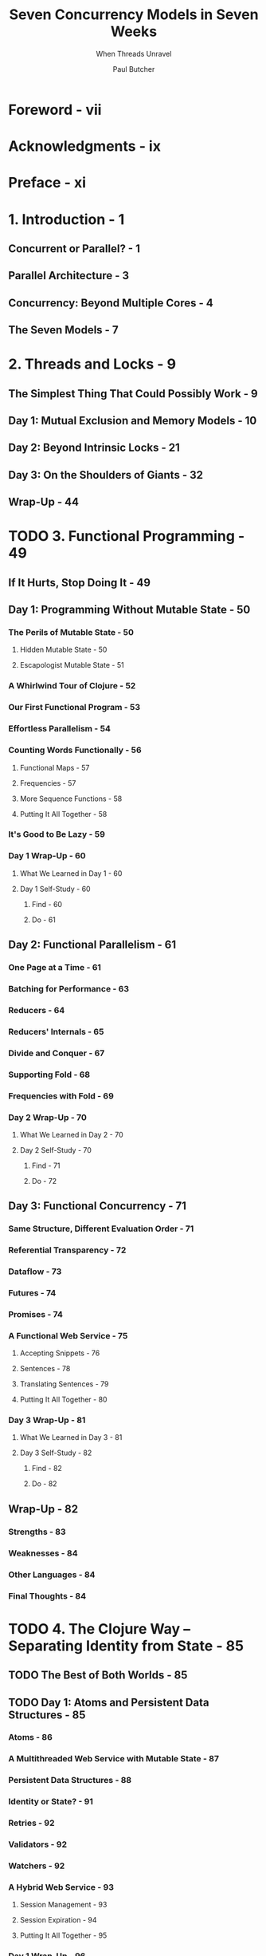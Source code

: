 #+TITLE: Seven Concurrency Models in Seven Weeks
#+SUBTITLE: When Threads Unravel
#+VERSION: 2014
#+AUTHOR: Paul Butcher
#+STARTUP: entitiespretty

* Foreword - vii
* Acknowledgments - ix
* Preface - xi
* 1. Introduction - 1
** Concurrent or Parallel? - 1
** Parallel Architecture - 3
** Concurrency: Beyond Multiple Cores - 4
** The Seven Models - 7

* 2. Threads and Locks - 9
** The Simplest Thing That Could Possibly Work - 9
** Day 1: Mutual Exclusion and Memory Models - 10
** Day 2: Beyond Intrinsic Locks - 21
** Day 3: On the Shoulders of Giants - 32
** Wrap-Up - 44

* TODO 3. Functional Programming - 49
** If It Hurts, Stop Doing It - 49
** Day 1: Programming Without Mutable State - 50
*** The Perils of Mutable State - 50
**** Hidden Mutable State - 50
**** Escapologist Mutable State - 51

*** A Whirlwind Tour of Clojure - 52
*** Our First Functional Program - 53
*** Effortless Parallelism - 54
*** Counting Words Functionally - 56
**** Functional Maps - 57
**** Frequencies - 57
**** More Sequence Functions - 58
**** Putting It All Together - 58

*** It's Good to Be Lazy - 59
*** Day 1 Wrap-Up - 60
**** What We Learned in Day 1 - 60
**** Day 1 Self-Study - 60
***** Find - 60
***** Do - 61

** Day 2: Functional Parallelism - 61
*** One Page at a Time - 61
*** Batching for Performance - 63
*** Reducers - 64
*** Reducers' Internals - 65
*** Divide and Conquer - 67
*** Supporting Fold - 68
*** Frequencies with Fold - 69
*** Day 2 Wrap-Up - 70
**** What We Learned in Day 2 - 70
**** Day 2 Self-Study - 70
***** Find - 71
***** Do - 72

** Day 3: Functional Concurrency - 71
*** Same Structure, Different Evaluation Order - 71
*** Referential Transparency - 72
*** Dataflow - 73
*** Futures - 74
*** Promises - 74
*** A Functional Web Service - 75
**** Accepting Snippets - 76
**** Sentences - 78
**** Translating Sentences - 79
**** Putting It All Together - 80

*** Day 3 Wrap-Up - 81
**** What We Learned in Day 3 - 81
**** Day 3 Self-Study - 82
***** Find - 82
***** Do - 82

** Wrap-Up - 82
*** Strengths - 83
*** Weaknesses - 84
*** Other Languages - 84
*** Final Thoughts - 84

* TODO 4. The Clojure Way -- Separating Identity from State - 85
** TODO The Best of Both Worlds - 85
** TODO Day 1: Atoms and Persistent Data Structures - 85
*** Atoms - 86
*** A Multithreaded Web Service with Mutable State - 87
*** Persistent Data Structures - 88
*** Identity or State? - 91
*** Retries - 92
*** Validators - 92
*** Watchers - 92
*** A Hybrid Web Service - 93
**** Session Management - 93
**** Session Expiration - 94
**** Putting It All Together - 95

*** Day 1 Wrap-Up - 96
**** What We Learned in Day 1 - 96
**** Day 1 Self-Study - 97
***** Find - 60
***** Do - 61

** TODO Day 2: Agents and Software Transactional Memory - 97
*** Agents - 97
**** Waiting for Agent Actions to Complete - 98
**** Error Handling - 99

*** An In-Memory Log - 101
*** Software Transactional Memory - 101
**** Transactions - 102
**** Multiple Refs - 103
**** Retrying Transactions - 103
**** Safe Side Effects in Transactions - 105

*** Shared Mutable State in Clojure - 105
*** Day 2 Wrap-Up - 106
**** What We Learned in Day 2 - 106
**** Day 2 Self-Study - 106
***** Find - 106
***** Do - 106

** TODO Day 3: In Depth - 106
*** Dining Philosophers with STM - 107
**** A First Attempt - 108
**** Ensuring That a Value Does Not Change - 108

*** Dining Philosophers Without STM - 109
*** Atoms or STM ? - 110
*** Custom Concurrency - 110
*** Day 3 Wrap-Up - 112
**** What We Learned in Day 3 - 112
**** Day 3 Self-Study - 113
***** Find - 113
***** Do - 113

** TODO Wrap-Up - 113
*** Strengths - 113
*** Weaknesses - 113
*** Other Languages - 114
*** Final Thoughts - 114

* TODO 5. Actors - 115
  - =from Jian=
    Originally /BEAM/ was short for /Bogdan's Erlang Abstract Machine/, named
    after Bogumil "Bogdan" Hausman, who wrote the original version, but the name
    may also be referred to as /Björn's Erlang Abstract Machine/, after Björn
    Gustavsson, who wrote and maintains the current version. Both developers
    worked on the system while at Ericsson.

** TODO More Object-Oriented than Objects - 115
   - Functional programming AVOIDS the problems associated with *shared mutable state*,
     by *avoiding* /mutable state/

     /Actor model/ AVOIDS *share*, but retains *mutable state*.

   - Many concepts in /actor modle/ is similar to the ones in the _popular OO
     program_, but they have some significant differences:
     + /actors/ run concurrently with each other

     + /actors/ _REALLY_ communicate by passing messages.

       However, the message passing of _popular OO program_ is mostly limited to
       calling /methods/.

   - Use Elixir code as an illustration!

   - In day 1
     The basics of the actor model -- creating actors and sending and receiving
     messages.

     In day 2
     How failure detection, coupled with the "let it crash" philosophy, allows
     actor programs to be fault-tolerant.

     In day 3
     How actors' support for distributed programming allows us to both scale
     beyond a single machine and recover from failure of one or more of those
     machines.

** DONE Day 1: Messages and Mailboxes - 116 - =TODO - Wrap-Up=
   CLOSED: [2018-09-23 Sun 00:15]
   - *Joe asks: Actor or Process?*
     =TODO=

*** DONE Our First Actor - 116
    CLOSED: [2018-09-22 Sat 14:20]
    #+BEGIN_SRC elixir
      # Actors/hello_actors/hello_actors.exs
      defmodule Talker do
        def loop do
          receive do
            {:greet,     name     } -> IO.puts {"Hello #{name}"}
            {:praise,    name     } -> IO.puts {"#{name}, you're amazing"}
            {:celebrate, name, age} -> IO.puts {"Here's to another #{age} years, #{name}"}
          end
          loop
        end
      end

      pid = spawn(&Talker.loop/0)  ## Create an actor, and use `pid` to refer it.
      send(pid, {:greet, "Huey"})
      send(pid, {:praise, "Dewey"})
      send(pid, {:celebrate, "Louie", 16})
      sleep(1000)  ## NOT a good way, learn a better way later!

      # Hello Huey
      # Dewey, you're amazing
      # Here's to another 16 years, Louie
    #+END_SRC

    See what's going on under the hood.

*** DONE Mailboxes Are Queues - 117
    CLOSED: [2018-09-22 Sat 14:28]
    - One of the most important features of /actor/ programming is that
      _messages are sent /asynchronously/_ -- to each /mailbox/ of the receiver
      /actors/.

    - This means that actors are *decoupled* --
      /actors/ run at their own speed and do _NOT block_ when sending messages.

    - An /actor/ *runs* /concurrently/ with other /actors/
      but *handles messages* /sequentially/, in the order they were added to the
      mailbox, moving on to the next message only when it's finished processing
      the current message.

      =TODO= =IMPORTANT=
      We only have to worry about concurrency when sending messages.

*** DONE Receiving Messages - 118
    CLOSED: [2018-09-22 Sat 14:34]
    - An /actor/ typically sits in an _infinite loop_, waiting for a message to
      arrive with receive and then processing it.

      Our ~loop~ function (in ~Talker~ module) implements an _infinite loop_ by
      calling itself recursively

    - *Joe asks: Won’t Infinite Recursion Blow Up the Stack?*
     Exilir implements /tail-call elimination/
    1
*** DONE Linking Processes - 119
    CLOSED: [2018-09-22 Sat 15:50]
    - We need two things to be able to shut down cleanly.
      1. we need a way to tell our /actor/ to stop when it's finished processing
         all the messages in its queue.

         + solution: add a new kind of message and its handler:
           ~{:shutdown} -> exit(:normal)~

      2. we need some way to know that it has done so.

         + solution:
           Use
           #+BEGIN_SRC elixir
             Process.flag(:trap_exit, true)
             pid = spawn_link(&Talker.loop/0)
           #+END_SRC

           and then, after sending ~{:shutdown}~,

           #+BEGIN_SRC elixir
             receive do
               {:EXIT, ^pid, reason} -> IO.puts("Talker has exited (#{reason})")
             end
           #+END_SRC

    - Solution:
      #+BEGIN_SRC elixir
        defmodule Talker do
          def loop do
            receive do
              {:greet,     name}      -> IO.puts("Hello #{name}")
              {:praise,    name}      -> IO.puts("#{name}, you're amazing")
              {:celebrate, name, age} -> IO.puts("Here's to another #{age} years, #{name}")
              {:shutdown}             -> exit(:normal)
            end
            loop
          end
        end

        Process.flag(:trap_exit, true)
        pid = spawn_link(&Talker.loop/0)
        send(pid, {:greet, "Huey"})
        send(pid, {:praise, "Dewey"})
        send(pid, {:celebrate, "Louie", 16})
        send(pid, {:shutdown})

        receive do
          {:EXIT, ^pid, reason} -> IO.puts("Talker has exited (#{reason})")
        end

        # Hello Huey
        # Dewey, you're amazing
        # Here's to another 16 years, Louie
        # Talker has exited (normal)
      #+END_SRC

    - 

*** DONE Stateful Actors - 120
    CLOSED: [2018-09-22 Sat 16:02]
    They are actually recursions.
    #+BEGIN_SRC elixir
      ## Actors/counter/counter.ex
      defmodule Counter do
        def loop(count) do
          receive do
            {:next} ->
              IO.puts("Current count: #{count}")
              loop(count + 1)
          end
        end
      end

      counter = spawn(Counter, :loop, [1])
      send(counter, {:next})  # Current count: 1
      send(counter, {:next})  # Current count: 2
      send(counter, {:next})  # Current count: 3
    #+END_SRC

    This is the actor, which can safely access the states withough any
    concurrency bugs -- messages are *handled sequentially*.

*** DONE Hiding Messages Behind an API - 121
    CLOSED: [2018-09-22 Sat 16:47]
    #+BEGIN_SRC elixir
      defmodule Counter do
        def start(count) do
          spawn(__MODULE__, :loop, [count])
        end

        def next(counter) do
          send(counter, {:next})
        end

        def loop(count) do
          receive do
            {:next} ->
              IO.puts("Current count: #{count}")
              loop(count + 1)
          end
        end
      end

      counter = Counter.start(42)  ## #PID<0.44.0>
      Counter.next(counter)  ## Current count: 42 # {:next}
      Counter.next(counter)  ## Current count: 43 # {:next}
    #+END_SRC

    Next, let's make bidirectional communication, and then we can do something
    more interesting than just print out states.

*** DONE Bidirectional Communication - 122
    CLOSED: [2018-09-22 Sat 22:31]
    The /actor model/ does *NOT* provide direct support for replies,

    but it's something we can _build for ourselves very easily_ *by including
    the identifier of the sending process in the message*, which allows the
    recipient to send a reply:
    #+BEGIN_SRC elixir
      defmodule Counter do
        def start(count) do
          spawn(__MODULE__, :loop, [count])
        end

        def next(counter) do
          ref = make_ref()
          send(counter, {:next, self(), ref})
          receive do
            {:ok, ^ref, count} -> count
          end
        end

        def loop(count) do
          receive do
            {:next, sender, ref} ->
              send(sender, {:ok, ref, count})
              loop(count + 1)
          end
        end
      end

      counter = Counter.start(42)  ## #PID<0.47.0>
      Counter.next(counter)        ## 42
      Counter.next(counter)        ## 43
    #+END_SRC
    
    - *Joe asks: Why Reply with a Tuple?*
      Certainly, you can simply reply the _count_, like ~send(sender, count)~,
      rather than a tuple contains it.

      However, *idiomatic Elixir* typically uses _tuples as messages_, where
      + the first element indicates success or failure.

      In this instance, we also include a unique reference generated by the
      client, which ensures that the reply will be correctly identified in the
      event that there are multiple messages waiting in the client's mailbox.

    - NEXT: =TODO=
      We'll make one further improvement to ~Counter~ before we move on --
      _giving it a name to make it discoverable_.

*** DONE Naming Processes - 123
    CLOSED: [2018-09-22 Sat 22:31]
    - Unitl now, we only sent messages to /actors/ we created. Then,
      + Q :: How to send messages to /actors/ that are NOT created by us???

      + A :: There are several ways!
             The most convenient is to _register a name_ for the /process (actor
             in Elixir)/.

    - Example:
      #+BEGIN_SRC elixir
        pid = Counter.start(42)              # #PID<0.47.0>
        Process.register(pid, :counter)      # true
        counter = Process.whereis(:counter)  # #PID<0.47.0>
        Counter.next(counter)                # 42
      #+END_SRC

      + Run ~Process.registered~ to see all registered /actors (or processes,
        another name of actor in Elixir)/.

        As you can see, the virtual machine _automatically_ registers a number
        of standard processes at startup.

      + The ~send~ function can take a /process name/ instead of a /process identifier/.
        #+BEGIN_SRC elixir
          send(:counter, {:next, self(), make_ref()})  # {:next, #PID<0.45.0>, #Reference<0.0.0.107>}
          receive do msg -> msg end                    # {:ok, #Reference<0.0.0.107>, 43}
        #+END_SRC

    - Modified code that use /process name/ rather than /process identifier/:
      #+BEGIN_SRC elixir
        def start(count) do
          pid = spawn(__MODULE__, :loop, [count])
          Process.register(pid, :counter)
          pid
        end

        def next do
          ref = make_ref()
          send(:counter, {:next, self(), ref})
          receive do
            {:ok, ^ref, count} -> count
          end
        end

        Counter.start(42)  # #PID<0.47.0>
        Counter.next       # 42
        Counter.next       # 43
      #+END_SRC

    - Next:
      Parallel Map,
      First, its prelude

*** DONE Interlude—First-Class Functions - 124
    CLOSED: [2018-09-22 Sat 22:37]
    #+BEGIN_SRC elixir
      Enum.map([1, 2, 3, 4], fn(x) -> x * 2 end)
      # Shorthand syntax
      Enum.map([1, 2, 3, 4], &(&1 * 2))

      double = &(&1 * 2)    # #Function<erl_eval.6.80484245>
      double.(3)            # 6

      twice = fn(fun) -> fn(x) -> fun.(fun.(x)) end end  # #Function<erl_eval.680484245>
      twice.(double).(3)                                 # 12
    #+END_SRC

*** DONE Parallel Map - 125
    CLOSED: [2018-09-23 Sun 00:06]
    Here this "map" is the operation, not the same name data structure.

    #+BEGIN_SRC elixir
      defmodule Parallel do
        def map(collection, fun) do
          parent = self()

          processes = Enum.map(collection, fn(e) ->
            spawn_link(
              fn() ->
                send(parent, {self(), fun.(e)})
              end)
            end)

          Enum.map(processes,
            fn(pid) ->
              receive do
                {^pid, result} -> result
              end
            end)
        end
      end
    #+END_SRC

    + =from Jian=
      It seems the cost of creating /processes (actor)/ in sequential does NOT
      have much overhead.

    + Test:
      #+BEGIN_SRC elixir
        slow_double = fn(x) -> :timer.sleep(1000); x * 2 end            # #Function<6.80484245 in :erl_eval.expr/5>
        :timer.tc(fn() -> Enum.map([1, 2, 3, 4], slow_double) end)      # {4003414, [2, 4, 6, 8]}
        :timer.tc(fn() -> Parallel.map([1, 2, 3, 4], slow_double) end)  # {1001131, [2, 4, 6, 8]}
      #+END_SRC

*** TODO Day 1 Wrap-Up - 126
    End day 1!

    In day 2, learn how the actor model helps with _error handling_ and
    _resilience_.

**** What We Learned in Day 1 - 126
     - Actors (processes)
       + run concurrently
       + do not share state
       + communicate by asynchronously sending messages to mailboxes.

     - We covered how to do the following:
       + *Create* a new /process/ with ~spawn()~

       + *Send* a /message/ to a /process/ with ~send()~

       + Use /pattern matching/ to *handle* /messages/

       + *Create* a _link between two processes_ and _receive notification when
         one terminates_

       + *Implement* _bidirectional_, _synchronous messaging_ ON TOP OF the _standard
         asynchronous messaging_

       + *Register* a name for a /process/

**** Day 1 Self-Study - 126
***** Find
      - =TODO=
        The video of Erik Meijer and Clemens Szyperski talking to Carl Hewitt
        about the actor model at Lang.NEXT 2012

***** TODO Do
      - =TODO=
        Measure the cost of creating a process on the BEAM.
        How does it compare with the cost of creating a thread on the JVM?

      - =TODO=
        Measure the cost of the parallel map function we created compared to a
        sequential map. When would it make sense to use a parallel map, and when
        a sequential map?

      - =TODO=
        Write a parallel reduce function along the lines of the parallel map
        function we just created.

** DONE Day 2: Error Handling and Resilience - 127 - =TODO= =RE-READ=
   CLOSED: [2018-09-23 Sun 21:19]
   One of the key benefits of /concurrency/ is that it enables us to write
   /fault-tolerant/ code -- ech concurrency modle has their own way. We will show
   how the /actor modle/ do this.

   Create a more complicated and realistic example as a basis for today's
   discussion.

*** TODO A Caching Actor - 127
    - We'll use the map data structure.
      #+BEGIN_SRC elixir
        d = Map.new                            ### %{}
        d1 = Map.put(d, :a, "A value for a")   ### %{a: "A value for a"}
        d2 = Map.put(d1, :b, "A value for b")  ### %{a: "A value for a", b: "A value for b"}
        d1                                     ### %{a: "A value for a"}
        d2[:a]                                 ### "A value for a"
      #+END_SRC

    - Then,
      #+BEGIN_SRC elixir
        defmodule Cache do
          def loop(pages, size) do
            receive do
              {:put, url, page} ->
                new_pages = Map.put(pages, url, page)
                new_size = size + byte_size(page)
                loop(new_pages, new_size)

              {:get, sender, ref, url} ->
                send(sender, {:ok, ref, pages[url]})
                loop(pages, size)

              {:size, sender, ref} ->
                send(sender, {:ok, ref, size})
                loop(pages, size)

              {:terminate} -> # Terminate request - don't recurse
            end
          end
        end
      #+END_SRC

      To provide a better API, we add these functions to ~Cache~:
      #+BEGIN_SRC elixir
        def start_link do
          pid = spawn_link(__MODULE__, :loop, (Map.new, 0))
          Process.register(pid, :cache)
          pid
        end

        def put(url, page) do
          send(:cache, {:put, url, page})
        end

        def get(url) do
          ref = make_ref()
          send(:cache, {:get, self(), ref, url})
          receive do
            {:ok, ^ref, page} -> page
          end
        end

        def size do
          ref = make_ref()
          send(:cache, {:size, self(), ref})
          receive do
            {:ok, ^ref, s} -> s
          end
        end

        def terminate do
          send(:cache, {:terminate})
        end
      #+END_SRC

    - For this program, if you try to put a ~nil~ as page into it, the ~byte_size~
      function invocation will crash.

      We will see how does the /actor model/ deal with it.
      (Use /supervisor process/).

*** DONE Fault Detection - 130
    CLOSED: [2018-09-23 Sun 18:52]
    - In Linking Processes, on page 119,

      we used ~spawn_link()~ to *create a link between two processes*
      so that we could *detect when one of them terminated*.

    - /Links/ are one of the *most important concepts* in Elixir programming.

**** DONE Links Propagate Abnormal Termination - 130
     CLOSED: [2018-09-23 Sun 14:33]
     - We can establish a /link/ between two /processes/ at _any time_ with
       ~Process.link()~.
       #+BEGIN_SRC elixir
         defmodule LinkTest do
           def loop do
             receive do
               {:exit_because, reason} -> exit(reason)
               {:link_to, pid}         -> Process.link(pid)
               {:EXIT, pid, reason}    -> IO.puts("#{inspect(pid)} exited because #{reason}")
             end
             loop
           end
         end
       #+END_SRC

     - Create a couple of instances of THIS /actor/, _link them_, and
       see what happens when one of them fails:
       #+BEGIN_SRC elixir
         pid1 = spawn(&LinkTest.loop/0)                    # #PID<0.47.0>
         pid2 = spawn(&LinkTest.loop/0)                    # #PID<0.49.0>
         send(pid1, {:link_to, pid2})                      # {:link_to, #PID<0.49.0>}
         send(pid2, {:exit_because, :bad_thing_happened})  # {:exit_because, :bad_thing_happened}

         Process.info(pid2, :status)  # nil
         Process.info(pid1, :status)  # nil
       #+END_SRC

     - Though when we check the status of ~pid1~ and ~pid2~, we found they both exit,
       we may also want to say something when we send the exit message to ~pid2~.
       This need set ~:trap_exit~.

**** DONE Links Are Bidirectional - 131
     CLOSED: [2018-09-23 Sun 18:42]
     /links/ are *bidirectional*, if you do
     ~send(pid1, {:exit_because, :another_bad_thing_happened})~
     Then, check the /status/, you'll see the same results as in the last section.

**** DONE Normal Termination - 131
     CLOSED: [2018-09-23 Sun 18:48]
     #+BEGIN_SRC elixir
       pid1 = spawn(&LinkTest.loop/0)          # #PID<0.47.0>
       pid2 = spawn(&LinkTest.loop/0)          # #PID<0.49.0>
       send(pid1, {:link_to, pid2})            # {:link_to, #PID<0.49.0>}
       send(pid2, {:exit_because, :normal})    # {:exit_because, :normal}

       Process.info(pid2, :status)  # nil
       Process.info(pid1, :status)  # {:status, :waiting}
     #+END_SRC

     If a /process/ quit normally, the linked one won't quit.

     =from Jian= ~:normal~ is special???

**** DONE System Processes - 132
     CLOSED: [2018-09-23 Sun 18:52]
     Allow a /process/ to _trap_ another's /exit/ by setting its ~:trap_exit~ flag.
     This is known in the jargon as making it into a /system process/: =???=
     #+BEGIN_SRC elixir
       def loop_system do
         Process.flag(:trap_exit, true)
         loop
       end

       pid1 = spawn(&LinkTest.loop_system/0)
       pid2 = spawn(&LinkTest.loop_system/0)
       send(pid1, {:link_to, pid2})
       send(pid2, {:exit_because, :yet_another_bad_thing_happend})
       # #PID<0.49.0> exited because yet_another_bad_thing_happened

       Process.info(pid2, :status)  # nil
       Process.info(pid2, :status)  # {:status, :waiting}
     #+END_SRC

*** DONE Supervising a Process - 132
    CLOSED: [2018-09-23 Sun 19:11]
    We now have enough tools at our fingertips to implement a /supervisor/, a
    /system process/ that monitors one or more /worker processes/ and takes
    appropriate action if they fail.

    - Example: simply restart its supervisee when it fails:
      #+BEGIN_SRC elixir
        defmodule CacheSupervisor do
          def start do
            spawn(__MODULE__, :loop_system, [])
          end

          def loop do
            pid = Cache.start_link
            receive do
              {:EXIT, ^pid, :normal} ->
                IO.puts("Cache exited normally")
                :ok

              {:EXIT, ^pid, reason} ->
                IO.puts("Cache failed with reason #{inspect reason} - restarting it")
                loop
            end
          end

          def loop_system do
            Process.flag(:trap_exit, true)
            loop
          end
        end
      #+END_SRC

    - In this example, we lose whatever was in the cache when it crashed, of course,
      but at least there's still a cache for us to use subsequently.
      #+BEGIN_SRC elixir
        CacheSupervisor.start                             # #PID<0.47.0>
        Cache.put("google.com", "Welcome to Google ...")  # {:put, "google.com", "Welcome to Google ..."}
        Cache.size                                        # 21

        ## If Cache crashes, it’s automatically restarted:
        Cache.put("paulbutcher.com", nil)  # {:put, "paulbutcher.com", nil}
                                           # Cache failed with reason {:badarg, [{:erlang, :byte_size, [nil], []}, ...
                                           #iex>
                                           # =ERROR REPORT==== 22-Aug-2013::17:49:24 ===
                                           #     Error in process <0.48.0> with exit value: {badarg,[{erlang,byte_size,[nil],[]}, ...

        Cache.size  # 0
        Cache.put("google.com", "Welcome to Google ...")  # {:put, "google.com", "Welcome to Google ..."}
        Cache.get("google.com")                           # "Welcome to Google ...
      #+END_SRC

*** DONE Timeouts - 133
    CLOSED: [2018-09-23 Sun 19:34]
    Automatically restarting the cache is great, but it's not a panacea.

    - If two processes both send messages to one cache /process/ at around the
      same time, for example, we might see the following sequence:
      1. Process 1 sends a ~:put~ message to the cache.
  
      2. Process 2 sends a ~:get~ message to the cache.
  
      3. The cache crashes while processing process 1's message.
  
      4. The /supervisor/ _restarts_ the cache, but process 2's message is *lost*.
  
      5. Process 2 is now _DEADLOCKED in a receive_, waiting for a reply that will
         never arrive.

    - We can use /timeout/ to solve the _deadlock of process 2_:
      #+BEGIN_SRC elixir
        def get(url) do
          ref = make_ref()
          send(:cache, {:get, self(), ref, url})
          receive do
            {:ok, ^ref, page} -> page
            after 1000 -> nil  ## The timeout part
          end
        end
      #+END_SRC

    - *Joe asks: Is Message Delivery Guaranteed?*
      There are *two basic guarantees*:
      + If _nothing breaks_,
        Message delivery is guaranteed 

      + If _something does break_,
        you'll know about it (assuming you've /linked to/, or /monitored/, the
        /process/ in question).

      *It's this second guarantee that forms the bedrock of Elixir's support for
      writing fault-tolerant code*.

*** DONE The Error-Kernel Pattern - 134
    CLOSED: [2018-09-23 Sun 19:52]
    /Actor/ programming naturally supports an approach to writing fault-tolerant
    code that leverages this observation: /the error-kernel pattern/.

    - error kernel :: The part of a software system that *must be correct if the
                      system is to function correctly*.

    - Well-written programs make this /error kernel/ *as small and as simple as
      possible* -- so small and simple that there are obviously no deficiencies.

    - *An /actor program/'s /error kernel/ is its _top-level supervisors_.*
        These supervise their children -- starting, stopping, and restarting
      them as necessary.

    - error kernel pattern ::
      Each module of a program has its own error kernel in turn—the part of the
         module that must be correct for it to function correctly. Submodules
         also have error kernels, and so on. This leads to a hierarchy of error
         kernels in which risky operations are pushed down toward the
         lower-level actors.
         See =Figure 8 - A hierarchy of error kernels=

    - Closely related to the /error-kernel pattern/ is the thorny subject of
      /defensive programming/. =TODO= =???= =TODO=

*** TODO Let It Crash! - 135
    - xx

*** TODO Day 2 Wrap-Up - 137
    Summary
    - Day 1
      _introduced_ the basics of the /actor model/

    - Day 2,
      we saw _how_ it facilitates _fault tolerance_.

    - Day 3,
      we'll see _how_ the /actor model/ helps with /distributed programming/.

**** DONE What We Learned in Day 2 - 137
     CLOSED: [2018-09-23 Sun 20:01]
     Elixir provides /fault detection/ BY allowing /processes/ to be /linked/,
     which can be used to create /supervisors/:
     - /Links/ are *bidirectional* -- if /process/ a is _linked_ to /process/ b,
       then b is also _linked_ to a.

     - /Links/ *propagate* errors -- if two /processes/ are _linked_ and one of
       them _terminates abnormally_, so will the other.

     - If a /process/ is marked as a /system process/,
       INSTEAD OF _exiting_ when a /linked process/ TERMINATES ABNORMALLY,
       it's notified with an ~:EXIT~ message.

**** TODO Day 2 Self-Study - 137
***** Find
      - The documentation for ~Process.monitor()~ -- how does monitoring a process
        differ from linking? _When_ might you use /monitors/ and _when_ /links/?
        =TODO=

      - How do /exceptions/ work in Elixir?
        *When* might you choose to use /exception/ handling instead of /supervision/
        and the “let it crash” pattern?
        =TODO=

***** Do
      - /Messages/ that do NOT match a pattern in a ~receive~ block *remain* in a
        /process's mailbox/.

        Use this fact, together with /timeouts/, to implement a /priority mailbox/,
        in which /high-priority messages/ are handled *ahead of* any /low-priority
        messages/ that might have been sent earlier.

      - Create a version of the cache we created in A /Caching Actor/, on page 127,
        that
        + distributes cache entries across /multiple actors/ according to a hash
          function.

        Create a /supervisor/ that starts MULTIPLE /cache actors/ and routes
        incoming messages to the appropriate cache worker. What action should
        this /supervisor/ take if one of the cache workers fails?
        =from Jian= try next actor that may match till no candidate actors left,
        and crash.

** TODO Day 3: Distribution - 137
   The /actor model/ supports both concurrency and distributed systems.

   Before talking about /distribution/, however, we'll take a quick look at one
   of the most powerful reasons for using Elixir -- the /OTP library/.

*** TODO OTP - 138
    - *Joe asks: What Does OTP Stand For?*
      OTP was "Open Telecom Platform", but now it's just a name by itself.

    - Before the OTP examples, we'll take a brief interlude to examine how /functions/
      and /pattern matching/ interact in Elixir.

**** DONE Functions and Pattern Matching - 138
     CLOSED: [2018-09-23 Sun 21:43]
     - Function definition in Elixir uses /pattern matching/.
       #+BEGIN_SRC elixir
         defmodule Patterns do
           def foo({x, y}) do
             IO.puts("Got a pair, first element #{x}, second #{y}")
           end
         end
       #+END_SRC

     - Any functions in Elixir can be considered as /partial functions/:
       #+BEGIN_SRC elixir
         Patterns.foo("something else")
         # ** (FunctionClauseError) no function clause matching in Patterns.foo/1
         #     patterns.ex:3: Patterns.foo("something else")
         #     erl_eval.erl:569: :erl_eval.do_apply/6
         #     src/elixir.erl:147: :elixir.eval_fo
       #+END_SRC

     - You can add as many pattern as you want.
       For example, make ~foo~ support another /pattern/:
       #+BEGIN_SRC elixir
         def foo({x, y, z}) do
           IO.puts("Got a triple: #{x}, #{y}, #{z}")
         end
       #+END_SRC

**** TODO Reimplementing Cache with GenServer - 139
     - ~GenServer~ (from OTP): a /behaviour/ that allows us to automate the details
       of creating a /stateful actor/.

     - A /behaviour/ is very similar to an _interface in Java_ -- it defines a set
       of functions.

       A module specifies that it *implements* a /behaviour/ with ~use~:
       #+BEGIN_SRC elixir
         defmodule Cache do
           use GenServer.Behaviour
           def
         end
       #+END_SRC

**** TODO An OTP Supervisor - 141
     - *Joe asks: What Is a Restart Strategy?*

*** TODO Nodes - 141
    Whenever we create an /instance/ of the BEAM, we create a /node/.
    So far, SINGLE /node/.
    This seciton, learn to create MULTIPLE /nodes/.

    - *Joe asks: What Else Does OTP Do?*
      Among other things, the OTP provide the following:
      
      + Better restart logic:
        The simple supervisor we wrote for ourselves has a very dumb approach to
        restarting its worker—if it terminates abnormally, it’s restarted. If
        the worker process crashed immediately on startup, this supervisor would
        simply restart it over and over again forever. An OTP supervisor, by
        contrast, has a maximum restart frequency which, if exceeded, results in
        the supervisor itself terminating abnormally.

      + Debugging and logging:
        An OTP server can be started with various options to enable logging and
        debugging, which can be very helpful during development.

      + Hot code swapping:
        An OTP server can be upgraded dynamically without taking the whole
        system down.

      + Lots, lots more:
        Release management, failover, automated scaling ...

      They're powerful reasons to prefer OTP over handwritten code in most
      circumstances.

**** TODO Connecting Nodes - 142
     - *Joe asks: What If I Only Have One Computer?*

**** TODO Remote Execution - 143
**** TODO Remote Messaging - 143
     - *Joe asks: How Do I Manage My Cluster?*

*** TODO Distributed Word Count - 145
**** Counting Words - 145
**** Keeping Track of Totals - 147
**** Parsing and Fault Tolerance - 147
**** The Big Win - 149

*** TODO Day 3 Wrap-Up - 150
**** What We Learned in Day 3 - 150
**** Day 3 Self-Study - 150
***** Find
***** Do

** TODO Wrap-Up - 150
   #+BEGIN_QUOTE
   I’m sorry that I long ago coined the term “objects” for this topic because it
   gets many people to focus on the lesser idea.

   The big idea is “messaging” ... The Japanese have a small word—ma—for “that
   which is in-between”—perhaps the nearest English equivalent is
   “interstitial.” The key in making great and growable systems is much more to
   design how its modules communicate rather than what their internal properties
   and behaviors should be.     -- by Alan Kay (http://c2.com/cgi/wiki?AlanKayOnMessaging)
   #+END_QUOTE

*** Strengths - 151
**** Messaging and Encapsulation - 151
**** Fault Tolerance - 151
**** Distributed Programming - 151

*** DONE Weaknesses - 152 - =RE-READ=
    CLOSED: [2018-09-22 Sat 14:18]
    - actors are still susceptible to problems
      like deadlock plus a few failure modes unique to actors (such as overflowing
      an actor’s mailbox).
      Although a program constructed with /actors/ is easier to debug than one
      constructed with threads and locks,

    - As with /threads/ and /locks/, /actors/ provide *no direct support for
      parallelism*.
      Parallel solutions need to be built from concurrent building blocks,
      raising the specter of nondeterminism. =TODO= =???=

      And because /actors/ do _NOT share state_ and can ONLY communicate through
      message passing, /actors/ are *not a suitable choice if you need fine-grained
      parallelism*.

*** DONE Other Languages - 152
    CLOSED: [2018-09-22 Sat 14:14]
    - The /actor model/ is first described in the 1970s, most notably by Carl Hewitt.

    - The most popular one: Erlang

    - Now, many languages have actor model library:
      Akka for Scala and Java (theoretically and more generally, JVM-based languages).

*** Final Thoughts - 152

* 6. Communicating Sequential Processes - 153
** Communication Is Everything - 153
** Day 1: Channels and Go Blocks - 154
** Day 2: Multiple Channels and IO - 166
** Day 3: Client-Side CSP - 177
** Wrap-Up - 185

* 7. Data Parallelism - 189
** The Supercomputer Hidden in Your Laptop - 189
** Day 1: GPGPU Programming - 190
** Day 2: Multiple Dimensions and Work-Groups - 201
** Day 3: OpenCL and OpenGL—Keeping It on the GPU - 212
** Wrap-Up - 220

* 8. The Lambda Architecture - 223
** Parallelism Enables Big Data - 223
** Day 1: MapReduce - 224
** Day 2: The Batch Layer - 237
** Day 3: The Speed Layer - 249
** Wrap-Up - 261

* 9. Wrapping Up - 263
** Where Are We Going? - 263
** Roads Not Taken - 265
** Over to You - 267

* Bibliography - 269
* Index - 271
